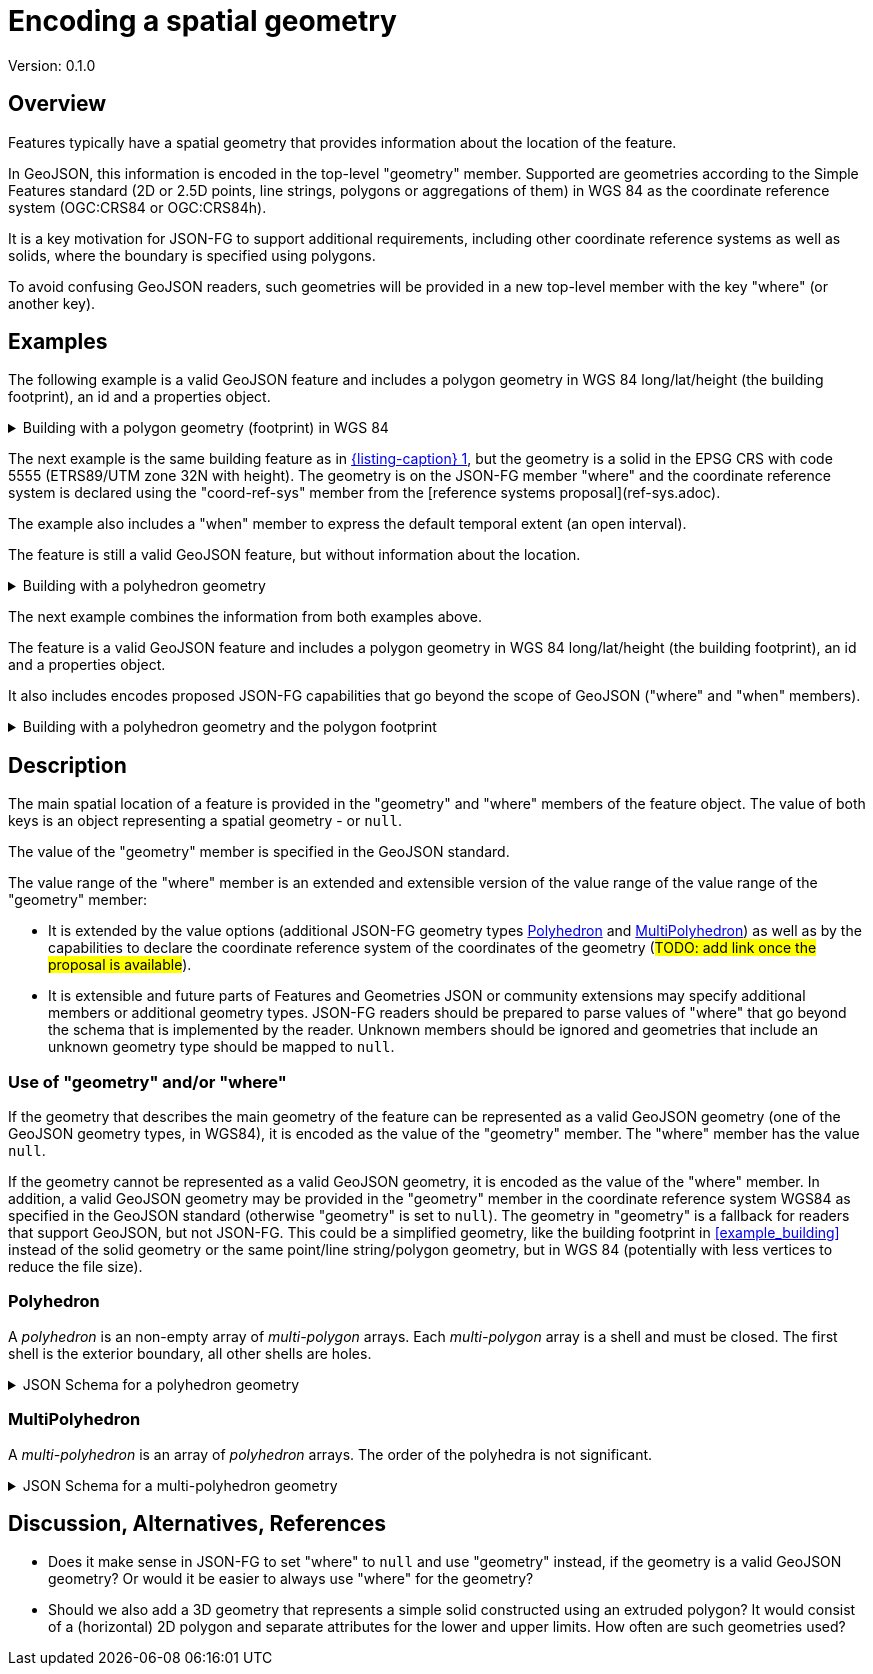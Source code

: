 = Encoding a spatial geometry

Version: 0.1.0

== Overview

Features typically have a spatial geometry that provides information about the location of the feature. 

In GeoJSON, this information is encoded in the top-level "geometry" member. Supported are geometries according to the Simple Features standard (2D or 2.5D points, line strings, polygons or aggregations of them) in WGS 84 as the coordinate reference system (OGC:CRS84 or OGC:CRS84h).

It is a key motivation for JSON-FG to support additional requirements, including other coordinate reference systems as well as solids, where the boundary is specified using polygons.

To avoid confusing GeoJSON readers, such geometries will be provided in a new top-level member with the key "where" (or another key).

== Examples

The following example is a valid GeoJSON feature and includes a polygon geometry in WGS 84 long/lat/height (the building footprint), an id and a properties object.

[#example_building_geojson,reftext='{listing-caption} {counter:listing-num}']
.Building with a polygon geometry (footprint) in WGS 84
[%collapsible]
====
[source,json,linenumbers]
----
{
   "type": "Feature",
   "id": "DENW19AL0000giv5BL",
   "geometry": {
      "type": "Polygon",
      "coordinates": [
         [
            [
               8.709204563652449,
               51.50352856284526,
               100.0
            ],
            [
               8.709312860802727,
               51.503457005181794,
               100.0
            ],
            [
               8.709391968693081,
               51.50350306810203,
               100.0
            ],
            [
               8.709283757429898,
               51.503574715968284,
               100.0
            ],
            [
               8.709204563652449,
               51.50352856284526,
               100.0
            ]
         ]
      ]
   },
   "properties": {
      "lastChange": "2014-04-24T10:50:18Z",
      "function": "Agricultural building",
      "height_m": 20.0
   }
}
----
====

The next example is the same building feature as in <<example_building_geojson>>, but the geometry is a solid in the EPSG CRS with code 5555 (ETRS89/UTM zone 32N with height). The geometry is on the JSON-FG member "where" and the coordinate reference system is declared using the "coord-ref-sys" member from the [reference systems proposal](ref-sys.adoc).

The example also includes a "when" member to express the default temporal extent (an open interval).

The feature is still a valid GeoJSON feature, but without information about the location.

[#example_building_jsonfg,reftext='{listing-caption} {counter:listing-num}']
.Building with a polyhedron geometry
[%collapsible]
====
[source,json,linenumbers]
----
{
   "type": "Feature",
   "id": "DENW19AL0000giv5BL",
   "coord-ref-sys": "http://www.opengis.net/def/crs/EPSG/0/5555",
   "geometry": null,
   "when": [ "2014-04-24T10:50:18Z", null ],
   "where": {
      "type": "Polyhedron",
      "coordinates": [
         [
            [
               [
                  479816.67,
                  5705861.672,
                  100
               ],
               [
                  479824.155,
                  5705853.684,
                  100
               ],
               [
                  479829.666,
                  5705858.785,
                  100
               ],
               [
                  479822.187,
                  5705866.783,
                  100
               ],
               [
                  479816.67,
                  5705861.672,
                  100
               ]
            ]
         ],
         [
            [
               [
                  479816.67,
                  5705861.672,
                  110
               ],
               [
                  479824.155,
                  5705853.684,
                  110
               ],
               [
                  479829.666,
                  5705858.785,
                  120
               ],
               [
                  479822.187,
                  5705866.783,
                  120
               ],
               [
                  479816.67,
                  5705861.672,
                  110
               ]
            ]
         ],
         [
            [
               [
                  479816.67,
                  5705861.672,
                  110
               ],
               [
                  479824.155,
                  5705853.684,
                  110
               ],
               [
                  479824.155,
                  5705853.684,
                  100
               ],
               [
                  479816.67,
                  5705861.672,
                  100
               ],
               [
                  479816.67,
                  5705861.672,
                  110
               ]
            ]
         ],
         [
            [
               [
                  479824.155,
                  5705853.684,
                  110
               ],
               [
                  479829.666,
                  5705858.785,
                  120
               ],
               [
                  479829.666,
                  5705858.785,
                  100
               ],
               [
                  479824.155,
                  5705853.684,
                  100
               ],
               [
                  479824.155,
                  5705853.684,
                  110
               ]
            ]
         ],
         [
            [
               [
                  479829.666,
                  5705858.785,
                  120
               ],
               [
                  479822.187,
                  5705866.783,
                  120
               ],
               [
                  479822.187,
                  5705866.783,
                  100
               ],
               [
                  479829.666,
                  5705858.785,
                  100
               ],
               [
                  479829.666,
                  5705858.785,
                  120
               ]
            ]
         ],
         [
            [
               [
                  479822.187,
                  5705866.783,
                  120
               ],
               [
                  479816.67,
                  5705861.672,
                  110
               ],
               [
                  479816.67,
                  5705861.672,
                  100
               ],
               [
                  479822.187,
                  5705866.783,
                  100
               ],
               [
                  479822.187,
                  5705866.783,
                  120
               ]
            ]
         ]
      ]
   },
   "properties": {
      "lastChange": "2014-04-24T10:50:18Z",
      "function": "Agricultural building",
      "height_m": 20.0
   }
}
----
====

The next example combines the information from both examples above.

The feature is a valid GeoJSON feature and includes a polygon geometry in WGS 84 long/lat/height (the building footprint), an id and a properties object.

It also includes encodes proposed JSON-FG capabilities that go beyond the scope of GeoJSON ("where" and "when" members).

[#example_building_combined,reftext='{listing-caption} {counter:listing-num}']
.Building with a polyhedron geometry and the polygon footprint
[%collapsible]
====
[source,json,linenumbers]
----
{
   "type": "Feature",
   "id": "DENW19AL0000giv5BL",
   "coord-ref-sys": "http://www.opengis.net/def/crs/EPSG/0/5555",
   "geometry": {
      "type": "Polygon",
      "coordinates": [
         [
            [
               8.709204563652449,
               51.50352856284526,
               100.0
            ],
            [
               8.709312860802727,
               51.503457005181794,
               100.0
            ],
            [
               8.709391968693081,
               51.50350306810203,
               100.0
            ],
            [
               8.709283757429898,
               51.503574715968284,
               100.0
            ],
            [
               8.709204563652449,
               51.50352856284526,
               100.0
            ]
         ]
      ]
   },
   "when": [ "2014-04-24T10:50:18Z", null ],
   "where": {
      "type": "Polyhedron",
      "coordinates": [
         [
            [
               [
                  479816.67,
                  5705861.672,
                  100
               ],
               [
                  479824.155,
                  5705853.684,
                  100
               ],
               [
                  479829.666,
                  5705858.785,
                  100
               ],
               [
                  479822.187,
                  5705866.783,
                  100
               ],
               [
                  479816.67,
                  5705861.672,
                  100
               ]
            ]
         ],
         [
            [
               [
                  479816.67,
                  5705861.672,
                  110
               ],
               [
                  479824.155,
                  5705853.684,
                  110
               ],
               [
                  479829.666,
                  5705858.785,
                  120
               ],
               [
                  479822.187,
                  5705866.783,
                  120
               ],
               [
                  479816.67,
                  5705861.672,
                  110
               ]
            ]
         ],
         [
            [
               [
                  479816.67,
                  5705861.672,
                  110
               ],
               [
                  479824.155,
                  5705853.684,
                  110
               ],
               [
                  479824.155,
                  5705853.684,
                  100
               ],
               [
                  479816.67,
                  5705861.672,
                  100
               ],
               [
                  479816.67,
                  5705861.672,
                  110
               ]
            ]
         ],
         [
            [
               [
                  479824.155,
                  5705853.684,
                  110
               ],
               [
                  479829.666,
                  5705858.785,
                  120
               ],
               [
                  479829.666,
                  5705858.785,
                  100
               ],
               [
                  479824.155,
                  5705853.684,
                  100
               ],
               [
                  479824.155,
                  5705853.684,
                  110
               ]
            ]
         ],
         [
            [
               [
                  479829.666,
                  5705858.785,
                  120
               ],
               [
                  479822.187,
                  5705866.783,
                  120
               ],
               [
                  479822.187,
                  5705866.783,
                  100
               ],
               [
                  479829.666,
                  5705858.785,
                  100
               ],
               [
                  479829.666,
                  5705858.785,
                  120
               ]
            ]
         ],
         [
            [
               [
                  479822.187,
                  5705866.783,
                  120
               ],
               [
                  479816.67,
                  5705861.672,
                  110
               ],
               [
                  479816.67,
                  5705861.672,
                  100
               ],
               [
                  479822.187,
                  5705866.783,
                  100
               ],
               [
                  479822.187,
                  5705866.783,
                  120
               ]
            ]
         ]
      ]
   },
   "properties": {
      "lastChange": "2014-04-24T10:50:18Z",
      "function": "Agricultural building",
      "height_m": 20.0
   }
}
----
====

== Description

The main spatial location of a feature is provided in the "geometry" and "where" members of the feature object. The value of both keys is an object representing a spatial geometry - or `null`.

The value of the "geometry" member is specified in the GeoJSON standard.

The value range of the "where" member is an extended and extensible version of the value range of the value range of the "geometry" member:

* It is extended by the value options (additional JSON-FG geometry types <<Polyhedron>> and <<MultiPolyhedron>>) as well as by the capabilities to declare the coordinate reference system of the coordinates of the geometry (#TODO: add link once the proposal is available#).
* It is extensible and future parts of Features and Geometries JSON or community extensions may specify additional members or additional geometry types. JSON-FG readers should be prepared to parse values of "where" that go beyond the schema that is implemented by the reader. Unknown members should be ignored and geometries that include an unknown geometry type should be mapped to `null`.

=== Use of "geometry" and/or "where"

If the geometry that describes the main geometry of the feature can be represented as a valid GeoJSON geometry (one of the GeoJSON geometry types, in WGS84), it is encoded as the value of the "geometry" member. The "where" member has the value `null`.

If the geometry cannot be represented as a valid GeoJSON geometry, it is encoded as the value of the "where" member. In addition, a valid GeoJSON geometry may be provided in the "geometry" member in the coordinate reference system WGS84 as specified in the GeoJSON standard (otherwise "geometry" is set to `null`). The geometry in "geometry" is a fallback for readers that support GeoJSON, but not JSON-FG. This could be a simplified geometry, like the building footprint in <<example_building>> instead of the solid geometry or the same point/line string/polygon geometry, but in WGS 84 (potentially with less vertices to reduce the file size).

=== Polyhedron

A _polyhedron_ is an non-empty array of _multi-polygon_ arrays. Each _multi-polygon_ array is a shell and must be closed. The first shell is the exterior boundary, all other shells are holes.

[#jsonschema_polyhedron,reftext='{listing-caption} {counter:listing-num}']
.JSON Schema for a polyhedron geometry
[%collapsible]
====
[source,json,linenumbers]
----
{
  "$schema": "https://json-schema.org/draft/2019-09/schema",
  "$id": "http://www.opengis.net/tbd/Polyhedron.json",
  "title": "A polyhedron geometry",
  "type": "object",
  "required": [
    "type",
    "coordinates"
  ],
  "properties": {
    "type": {
      "type": "string",
      "enum": [
        "Polyhedron"
      ]
    },
    "coordinates": {
      "type": "array",
      "minItems": 1,
      "items": {
        "type": "array",
        "minItems": 1,
        "items": {
          "type": "array",
          "minItems": 1,
          "items": {
            "type": "array",
            "minItems": 4,
            "items": {
              "type": "array",
              "minItems": 3,
              "maxItems": 3,
              "items": {
                "type": "number"
              }
            }
          }
        }
      }
    },
    "bbox": {
      "type": "array",
      "minItems": 6,
      "maxItems": 6,
      "items": {
        "type": "number"
      }
    }
  }
}
----
====

=== MultiPolyhedron

A _multi-polyhedron_ is an array of _polyhedron_ arrays. The order of the polyhedra is not significant.

[#jsonschema_multipolyhedron,reftext='{listing-caption} {counter:listing-num}']
.JSON Schema for a multi-polyhedron geometry
[%collapsible]
====
[source,json,linenumbers]
----
{
  "$schema": "https://json-schema.org/draft/2019-09/schema",
  "$id": "http://www.opengis.net/tbd/MultiPolyhedron.json",
  "title": "A multi-polyhedron geometry",
  "type": "object",
  "required": [
    "type",
    "coordinates"
  ],
  "properties": {
    "type": {
      "type": "string",
      "enum": [
        "MultiPolyhedron"
      ]
    },
    "coordinates": {
      "type": "array",
      "items": {
        "type": "array",
        "minItems": 1,
        "items": {
          "type": "array",
          "minItems": 1,
          "items": {
            "type": "array",
            "minItems": 1,
            "items": {
              "type": "array",
              "minItems": 4,
              "items": {
                "type": "array",
                "minItems": 3,
                "maxItems": 3,
                "items": {
                  "type": "number"
                }
              }
            }
          }
        }
      }
    },
    "bbox": {
      "type": "array",
      "minItems": 6,
      "maxItems": 6,
      "items": {
        "type": "number"
      }
    }
  }
}
----
====

== Discussion, Alternatives, References

* Does it make sense in JSON-FG to set "where" to `null` and use "geometry" instead, if the geometry is a valid GeoJSON geometry? Or would it be easier to always use "where" for the geometry?

* Should we also add a 3D geometry that represents a simple solid constructed using an extruded polygon? It would consist of a (horizontal) 2D polygon and separate attributes for the lower and upper limits. How often are such geometries used?
